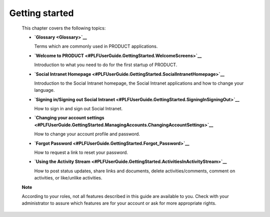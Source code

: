 .. _GettingStarted:

################
Getting started
################

    This chapter covers the following topics:

    -  **`Glossary <Glossary>`__**

       Terms which are commonly used in PRODUCT applications.

    -  **`Welcome to
       PRODUCT <#PLFUserGuide.GettingStarted.WelcomeScreens>`__**

       Introduction to what you need to do for the first startup of
       PRODUCT.

    -  **`Social Intranet
       Homepage <#PLFUserGuide.GettingStarted.SocialIntranetHomepage>`__**

       Introduction to the Social Intranet homepage, the Social Intranet
       applications and how to change your language.

    -  **`Signing in/Signing out Social
       Intranet <#PLFUserGuide.GettingStarted.SigningInSigningOut>`__**

       How to sign in and sign out Social Intranet.

    -  **`Changing your account
       settings <#PLFUserGuide.GettingStarted.ManagingAccounts.ChangingAccountSettings>`__**

       How to change your account profile and password.

    -  **`Forgot
       Password <#PLFUserGuide.GettingStarted.Forgot_Password>`__**

       How to request a link to reset your password.

    -  **`Using the Activity
       Stream <#PLFUserGuide.GettingStarted.ActivitiesInActivityStream>`__**

       How to post status updates, share links and documents, delete
       activities/comments, comment on activities, or like/unlike
       activities.

    **Note**

    According to your roles, not all features described in this guide
    are available to you. Check with your administrator to assure which
    features are for your account or ask for more appropriate rights.
